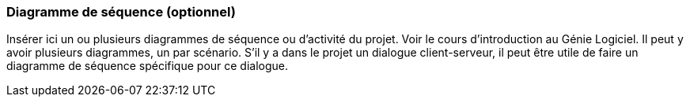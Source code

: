 === Diagramme de séquence (optionnel)

Insérer ici un ou plusieurs diagrammes de séquence ou d’activité du
projet. Voir le cours d’introduction au Génie Logiciel. 
Il peut y avoir plusieurs diagrammes, un par scénario. S’il y
a dans le projet un dialogue client-serveur, il peut être utile de faire un
diagramme de séquence spécifique pour ce dialogue. 
